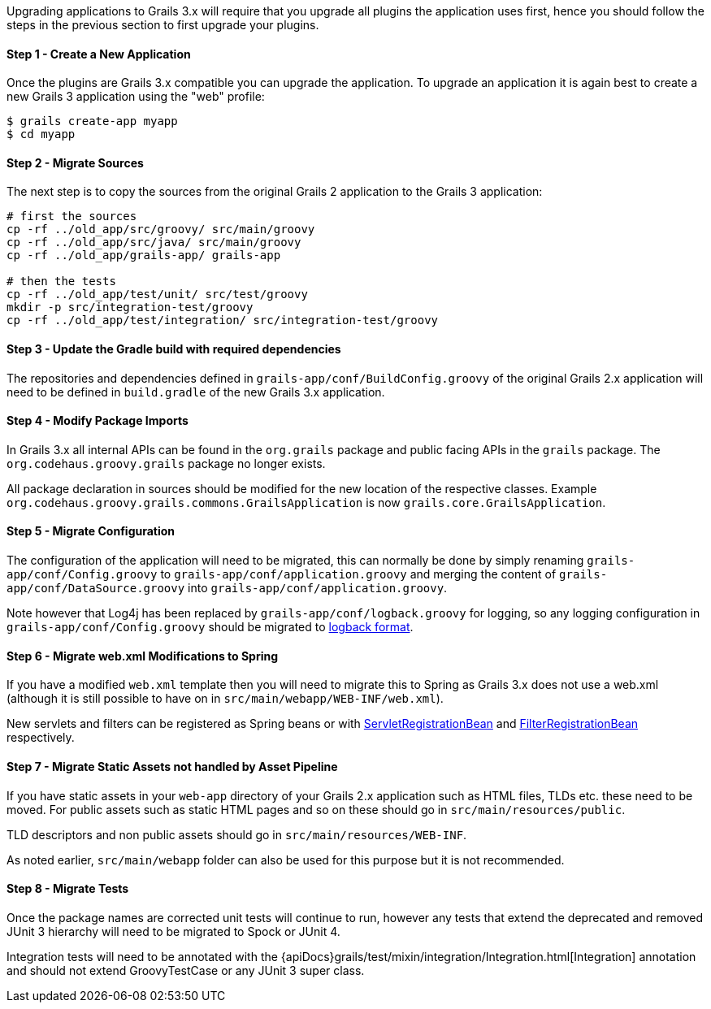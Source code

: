 Upgrading applications to Grails 3.x will require that you upgrade all plugins the application uses first, hence you should follow the steps in the previous section to first upgrade your plugins.


==== Step 1 - Create a New Application


Once the plugins are Grails 3.x compatible you can upgrade the application. To upgrade an application it is again best to create a new Grails 3 application using the "web" profile:

[source,bash]
----
$ grails create-app myapp
$ cd myapp
----


==== Step 2 - Migrate Sources


The next step is to copy the sources from the original Grails 2 application to the Grails 3 application:

[source,bash]
----
# first the sources
cp -rf ../old_app/src/groovy/ src/main/groovy
cp -rf ../old_app/src/java/ src/main/groovy
cp -rf ../old_app/grails-app/ grails-app

# then the tests
cp -rf ../old_app/test/unit/ src/test/groovy
mkdir -p src/integration-test/groovy
cp -rf ../old_app/test/integration/ src/integration-test/groovy
----


==== Step 3 - Update the Gradle build with required dependencies


The repositories and dependencies defined in `grails-app/conf/BuildConfig.groovy` of the original Grails 2.x application will need to be defined in `build.gradle` of the new Grails 3.x application.


==== Step 4 - Modify Package Imports


In Grails 3.x all internal APIs can be found in the `org.grails` package and public facing APIs in the `grails` package. The `org.codehaus.groovy.grails` package no longer exists.

All package declaration in sources should be modified for the new location of the respective classes. Example `org.codehaus.groovy.grails.commons.GrailsApplication` is now `grails.core.GrailsApplication`.


==== Step 5 - Migrate Configuration


The configuration of the application will need to be migrated, this can normally be done by simply renaming `grails-app/conf/Config.groovy` to `grails-app/conf/application.groovy` and merging the content of `grails-app/conf/DataSource.groovy` into `grails-app/conf/application.groovy`.

Note however that Log4j has been replaced by `grails-app/conf/logback.groovy` for logging, so any logging configuration in `grails-app/conf/Config.groovy` should be migrated to http://logback.qos.ch/manual/groovy.html[logback format].


==== Step 6 - Migrate web.xml Modifications to Spring


If you have a modified `web.xml` template then you will need to migrate this to Spring as Grails 3.x does not use a web.xml (although it is still possible to have on in `src/main/webapp/WEB-INF/web.xml`).

New servlets and filters can be registered as Spring beans or with http://docs.spring.io/spring-boot/docs/current/api/org/springframework/boot/context/embedded/ServletRegistrationBean.html[ServletRegistrationBean] and http://docs.spring.io/spring-boot/docs/current/api/org/springframework/boot/context/embedded/FilterRegistrationBean.html[FilterRegistrationBean] respectively.


==== Step 7 - Migrate Static Assets not handled by Asset Pipeline


If you have static assets in your `web-app` directory of your Grails 2.x application such as HTML files, TLDs etc. these need to be moved. For public assets such as static HTML pages and so on these should go in `src/main/resources/public`.

TLD descriptors and non public assets should go in `src/main/resources/WEB-INF`.

As noted earlier, `src/main/webapp` folder can also be used for this purpose but it is not recommended.


==== Step 8 - Migrate Tests


Once the package names are corrected unit tests will continue to run, however any tests that extend the deprecated and removed JUnit 3 hierarchy will need to be migrated to Spock or JUnit 4.

Integration tests will need to be annotated with the {apiDocs}grails/test/mixin/integration/Integration.html[Integration] annotation and should not extend GroovyTestCase or any JUnit 3 super class.
